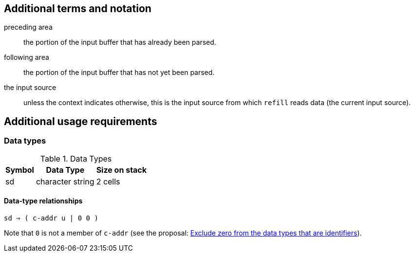 
== Additional terms and notation

preceding area :: the portion of the input buffer that has already been parsed.

following area :: the portion of the input buffer that has not yet been parsed.

the input source ::
  unless the context indicates otherwise,
  this is the input source from which `refill` reads data (the current input source).



== Additional usage requirements


=== Data types

.Data Types
[%autowidth]
|===
|Symbol |Data Type |Size on stack

|sd
|character string
|2 cells
|===

==== Data-type relationships

`sd ⇒ ( c-addr u  |  0 0 )`

Note that `0` is not a member of `c-addr`
(see the proposal:
  https://forth-standard.org/proposals/exclude-zero-from-the-data-types-that-are-identifiers[
  Exclude zero from the data types that are identifiers]).

